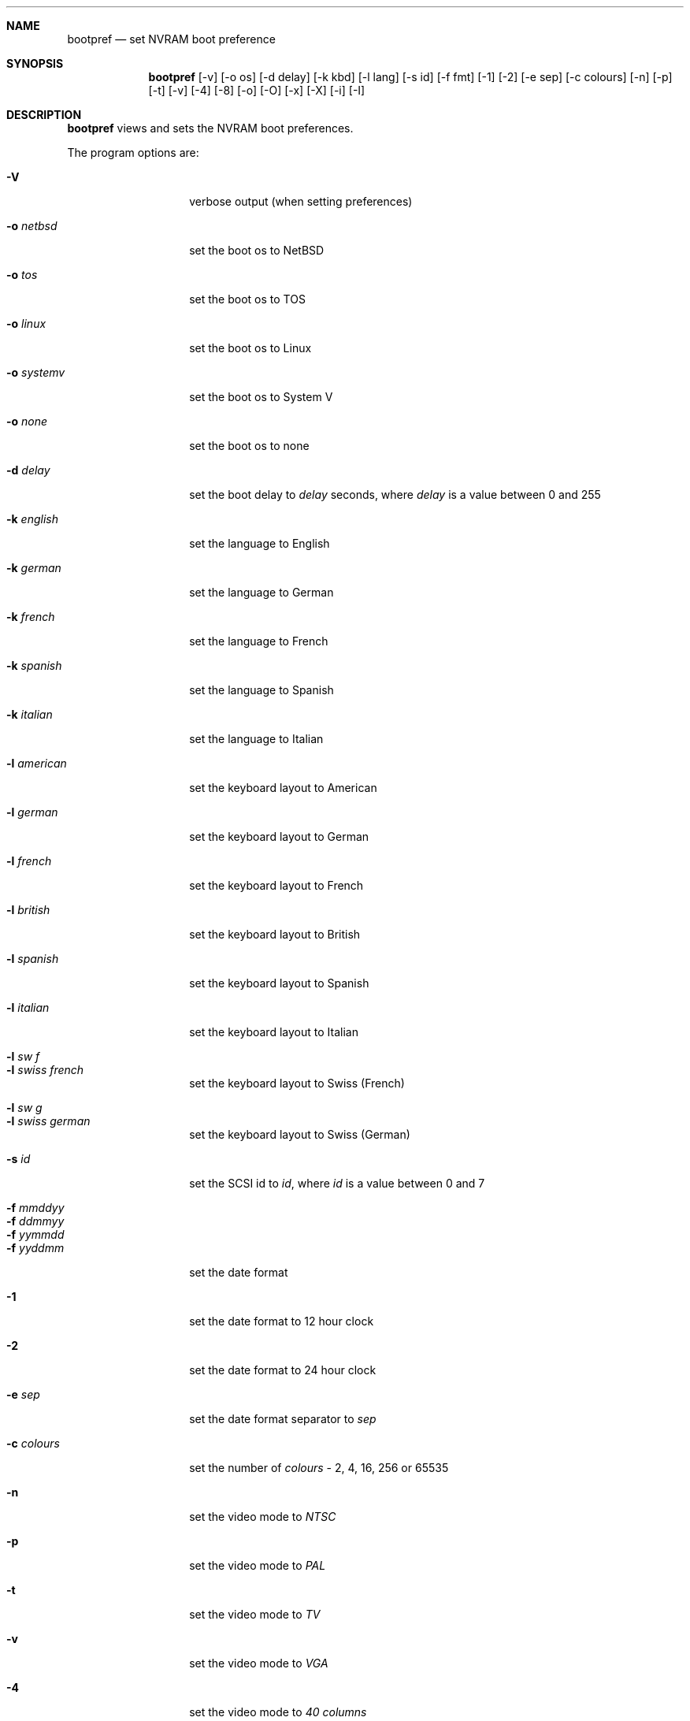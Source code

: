 .\" $NetBSD: bootpref.8,v 1.2.2.1 1999/04/07 08:12:41 pk Exp $
.\"
.\" Copyright (c) 1998 The NetBSD Foundation, Inc.
.\" All rights reserved.
.\" 
.\" This code is derived from software contributed to The NetBSD Foundation
.\" by Julian Coleman.
.\" 
.\" Redistribution and use in source and binary forms, with or without
.\" modification, are permitted provided that the following conditions
.\" are met:
.\" 1. Redistributions of source code must retain the above copyright
.\"    notice, this list of conditions and the following disclaimer.
.\" 2. Redistributions in binary form must reproduce the above copyright
.\"    notice, this list of conditions and the following disclaimer in the
.\"    documentation and/or other materials provided with the distribution.
.\" 3. All advertising materials mentioning features or use of this software
.\"    must display the following acknowledgement:
.\" 	This product includes software developed by the NetBSD
.\" 	Foundation, Inc. and its contributors.
.\" 4. Neither the name of The NetBSD Foundation nor the names of its
.\"    contributors may be used to endorse or promote products derived
.\"    from this software without specific prior written permission.
.\" 
.\" THIS SOFTWARE IS PROVIDED BY THE NETBSD FOUNDATION, INC. AND CONTRIBUTORS
.\" ``AS IS'' AND ANY EXPRESS OR IMPLIED WARRANTIES, INCLUDING, BUT NOT LIMITED
.\" TO, THE IMPLIED WARRANTIES OF MERCHANTABILITY AND FITNESS FOR A PARTICULAR
.\" PURPOSE ARE DISCLAIMED.  IN NO EVENT SHALL THE FOUNDATION OR CONTRIBUTORS
.\" BE LIABLE FOR ANY DIRECT, INDIRECT, INCIDENTAL, SPECIAL, EXEMPLARY, OR
.\" CONSEQUENTIAL DAMAGES (INCLUDING, BUT NOT LIMITED TO, PROCUREMENT OF
.\" SUBSTITUTE GOODS OR SERVICES; LOSS OF USE, DATA, OR PROFITS; OR BUSINESS
.\" INTERRUPTION) HOWEVER CAUSED AND ON ANY THEORY OF LIABILITY, WHETHER IN
.\" CONTRACT, STRICT LIABILITY, OR TORT (INCLUDING NEGLIGENCE OR OTHERWISE)
.\" ARISING IN ANY WAY OUT OF THE USE OF THIS SOFTWARE, EVEN IF ADVISED OF THE
.\" POSSIBILITY OF SUCH DAMAGE.
.\"
.Dd January 11, 1998
.Dt BOOTPREF 8 atari
.Sh NAME
.Nm bootpref
.Nd set NVRAM boot preference
.Sh SYNOPSIS
.Nm bootpref
.Op -v
.Op -o os
.Op -d delay
.Op -k kbd
.Op -l lang
.Op -s id
.Op -f fmt
.Op -1
.Op -2
.Op -e sep
.Op -c colours
.Op -n
.Op -p
.Op -t
.Op -v
.Op -4
.Op -8
.Op -o
.Op -O
.Op -x
.Op -X
.Op -i
.Op -I
.Sh DESCRIPTION
.Nm bootpref
views and sets the NVRAM boot preferences.
.Pp
The program options are:
.Bl -tag -width Ar
.It Fl V
verbose output (when setting preferences)
.sp
.It Fl o Ar netbsd
set the boot os to NetBSD
.It Fl o Ar tos
set the boot os to TOS
.It Fl o Ar linux
set the boot os to Linux
.It Fl o Ar systemv
set the boot os to System V
.It Fl o Ar none
set the boot os to none
.sp
.It Fl d Ar delay
set the boot delay to
.Ar delay
seconds, where
.Ar delay
is a value between 0 and 255
.sp
.It Fl k Ar english
set the language to English
.It Fl k Ar german
set the language to German
.It Fl k Ar french
set the language to French
.It Fl k Ar spanish
set the language to Spanish
.It Fl k Ar italian
set the language to Italian
.sp
.It Fl l Ar american
set the keyboard layout to American
.It Fl l Ar german
set the keyboard layout to German
.It Fl l Ar french
set the keyboard layout to French
.It Fl l Ar british
set the keyboard layout to British
.It Fl l Ar spanish
set the keyboard layout to Spanish
.It Fl l Ar italian
set the keyboard layout to Italian
.It Fl l Ar sw f
.It Fl l Ar swiss french
set the keyboard layout to Swiss (French)
.It Fl l Ar sw g
.It Fl l Ar swiss german
set the keyboard layout to Swiss (German)
.sp
.It Fl s Ar id
set the SCSI id to
.Ar id ,
where
.Ar id
is a value between 0 and 7
.sp
.It Fl f Ar mmddyy
.It Fl f Ar ddmmyy
.It Fl f Ar yymmdd
.It Fl f Ar yyddmm
set the date format
.sp
.It Fl 1
set the date format to 12 hour clock
.It Fl 2
set the date format to 24 hour clock
.sp
.It Fl e Ar sep
set the date format separator to
.Ar sep
.sp
.It Fl c Ar colours
set the number of
.Ar colours
- 2, 4, 16, 256 or 65535
.sp
.It Fl n
set the video mode to
.Ar NTSC
.It Fl p
set the video mode to
.Ar PAL
.It Fl t
set the video mode to
.Ar TV
.It Fl v
set the video mode to
.Ar VGA
.It Fl 4
set the video mode to
.Ar 40 columns
.It Fl 8
set the video mode to
.Ar 80 columns
.It Fl o
set the video mode to
.Ar overscan
.It Fl O
set the video mode to
.Ar no overscan
.It Fl x
set the video mode to
.Ar ST compatibility
.It Fl X
set the video mode to
.Ar no ST compatibility
.It Fl i
set the video mode to
.Ar interlace
(TV),
.Ar double line
(VGA)
.It Fl I
set the video mode to
.Ar no interlace/double line
.El
.Pp
All strings can be specified by their shortest abbreviation
.Pp
If no parameters are specified,
.Nm bootpref
shows the current boot preferences.
.Sh AUTHOR
.An Julian Coleman
.Sh CAVEATS
Setting the boot os to 
.Ar none
will cause the machine not to boot from the hard disk.
.Pp
The majority of the parameters are not used under
.Nx

